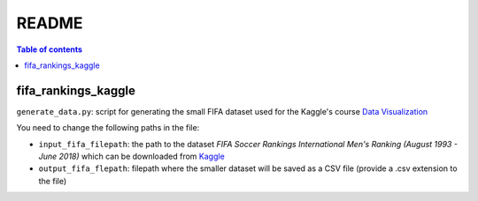 ======
README
======

.. contents:: **Table of contents**
   :depth: 3
   :local:
   
fifa_rankings_kaggle
====================
``generate_data.py``: script for generating the small FIFA dataset used for the Kaggle's course `Data Visualization`_

You need to change the following paths in the file:

- ``input_fifa_filepath``: the path to the dataset *FIFA Soccer Rankings International Men's Ranking (August 1993 - June 2018)* which can be downloaded from `Kaggle`_
- ``output_fifa_flepath``: filepath where the smaller dataset will be saved as a CSV file (provide a .csv extension to the file)


.. URLs
.. _Data Visualization: https://www.kaggle.com/learn/data-visualization
.. _Kaggle: https://www.kaggle.com/tadhgfitzgerald/fifa-international-soccer-mens-ranking-1993now
